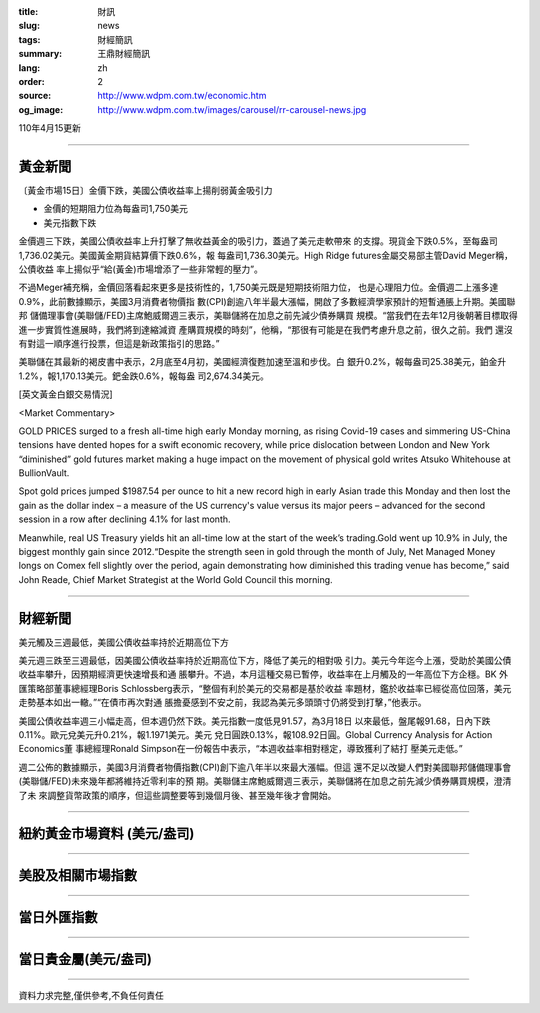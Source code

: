 :title: 財訊
:slug: news
:tags: 財經簡訊
:summary: 王鼎財經簡訊
:lang: zh
:order: 2
:source: http://www.wdpm.com.tw/economic.htm
:og_image: http://www.wdpm.com.tw/images/carousel/rr-carousel-news.jpg

110年4月15更新

----

黃金新聞
++++++++

〔黃金市場15日〕金價下跌，美國公債收益率上揚削弱黃金吸引力

* 金價的短期阻力位為每盎司1,750美元
* 美元指數下跌

金價週三下跌，美國公債收益率上升打擊了無收益黃金的吸引力，蓋過了美元走軟帶來
的支撐。現貨金下跌0.5%，至每盎司1,736.02美元。美國黃金期貨結算價下跌0.6%，報
每盎司1,736.30美元。High Ridge futures金屬交易部主管David Meger稱，公債收益
率上揚似乎“給(黃金)市場增添了一些非常輕的壓力”。

不過Meger補充稱，金價回落看起來更多是技術性的，1,750美元既是短期技術阻力位，
也是心理阻力位。金價週二上漲多達0.9%，此前數據顯示，美國3月消費者物價指
數(CPI)創逾八年半最大漲幅，開啟了多數經濟學家預計的短暫通脹上升期。美國聯邦
儲備理事會(美聯儲/FED)主席鮑威爾週三表示，美聯儲將在加息之前先減少債券購買
規模。“當我們在去年12月後朝著目標取得進一步實質性進展時，我們將到達縮減資
產購買規模的時刻”，他稱，“那很有可能是在我們考慮升息之前，很久之前。我們
還沒有對這一順序進行投票，但這是新政策指引的思路。”

美聯儲在其最新的褐皮書中表示，2月底至4月初，美國經濟復甦加速至溫和步伐。白
銀升0.2%，報每盎司25.38美元，鉑金升1.2%，報1,170.13美元。鈀金跌0.6%，報每盎
司2,674.34美元。































[英文黃金白銀交易情況]

<Market Commentary>

GOLD PRICES surged to a fresh all-time high early Monday morning, as 
rising Covid-19 cases and simmering US-China tensions have dented hopes 
for a swift economic recovery, while price dislocation between London and 
New York “diminished” gold futures market making a huge impact on the 
movement of physical gold writes Atsuko Whitehouse at BullionVault.
 
Spot gold prices jumped $1987.54 per ounce to hit a new record high in 
early Asian trade this Monday and then lost the gain as the dollar 
index – a measure of the US currency's value versus its major 
peers – advanced for the second session in a row after declining 4.1% 
for last month.
 
Meanwhile, real US Treasury yields hit an all-time low at the start of 
the week’s trading.Gold went up 10.9% in July, the biggest monthly gain 
since 2012.“Despite the strength seen in gold through the month of July, 
Net Managed Money longs on Comex fell slightly over the period, again 
demonstrating how diminished this trading venue has become,” said John 
Reade, Chief Market Strategist at the World Gold Council this morning.

----

財經新聞
++++++++
美元觸及三週最低，美國公債收益率持於近期高位下方

美元週三跌至三週最低，因美國公債收益率持於近期高位下方，降低了美元的相對吸
引力。美元今年迄今上漲，受助於美國公債收益率攀升，因預期經濟更快速增長和通
脹攀升。不過，本月這種交易已暫停，收益率在上月觸及的一年高位下方企穩。BK 外
匯策略部董事總經理Boris Schlossberg表示，“整個有利於美元的交易都是基於收益
率題材，鑑於收益率已經從高位回落，美元走勢基本如出一轍。”“在債市再次對通
脹擔憂感到不安之前，我認為美元多頭頭寸仍將受到打擊，”他表示。

美國公債收益率週三小幅走高，但本週仍然下跌。美元指數一度低見91.57，為3月18日
以來最低，盤尾報91.68，日內下跌0.11%。歐元兌美元升0.21%，報1.1971美元。美元
兌日圓跌0.13%，報108.92日圓。Global Currency Analysis for Action Economics董
事總經理Ronald Simpson在一份報告中表示，“本週收益率相對穩定，導致獲利了結打
壓美元走低。”

週二公佈的數據顯示，美國3月消費者物價指數(CPI)創下逾八年半以來最大漲幅。但這
還不足以改變人們對美國聯邦儲備理事會(美聯儲/FED)未來幾年都將維持近零利率的預
期。美聯儲主席鮑威爾週三表示，美聯儲將在加息之前先減少債券購買規模，澄清了未
來調整貨幣政策的順序，但這些調整要等到幾個月後、甚至幾年後才會開始。
            




















----

紐約黃金市場資料 (美元/盎司)
++++++++++++++++++++++++++++

.. raw:: html

  <A HREF="http://www.kitco.com/connecting.html">
  <IMG SRC="http://www.kitconet.com/images/quotes_4b2.gif" BORDER="0" ALT="[Most Recent Quotes from www.kitco.com]">
  </A>

----

美股及相關市場指數
++++++++++++++++++

.. raw:: html

  <!-- TradingView Widget BEGIN -->
  <div class="tradingview-widget-container">
    <div class="tradingview-widget-container__widget"></div>
    <div class="tradingview-widget-copyright"><a href="https://tw.tradingview.com/markets/indices/" rel="noopener" target="_blank"><span class="blue-text">指數行情</span></a>由TradingView提供</div>
    <script type="text/javascript" src="https://s3.tradingview.com/external-embedding/embed-widget-market-quotes.js" async>
    {
    "title": "指數",
    "width": 770,
    "height": 450,
    "locale": "zh_TW",
    "symbolsGroups": [
      {
        "name": "美國和加拿大",
        "symbols": [
          {
            "name": "FOREXCOM:SPXUSD",
            "displayName": "標準普爾500"
          },
          {
            "name": "FOREXCOM:NSXUSD",
            "displayName": "納斯達克100指數"
          },
          {
            "name": "CME_MINI:ES1!",
            "displayName": "E-迷你 標普指數期貨"
          },
          {
            "name": "INDEX:DXY",
            "displayName": "美元指數"
          },
          {
            "name": "FOREXCOM:DJI",
            "displayName": "道瓊斯 30"
          }
        ]
      },
      {
        "name": "歐洲",
        "symbols": [
          {
            "name": "INDEX:SX5E",
            "displayName": "歐元藍籌50"
          },
          {
            "name": "FOREXCOM:UKXGBP",
            "displayName": "富時100"
          },
          {
            "name": "INDEX:DEU30",
            "displayName": "德國DAX指數"
          },
          {
            "name": "INDEX:CAC40",
            "displayName": "法國 CAC 40 指數"
          },
          {
            "name": "INDEX:SMI"
          }
        ]
      },
      {
        "name": "亞太",
        "symbols": [
          {
            "name": "INDEX:NKY",
            "displayName": "日經225"
          },
          {
            "name": "INDEX:HSI",
            "displayName": "恆生"
          },
          {
            "name": "BSE:SENSEX",
            "displayName": "印度孟買指數"
          },
          {
            "name": "BSE:BSE500"
          },
          {
            "name": "INDEX:KSIC",
            "displayName": "韓國Kospi綜合指數"
          }
        ]
      }
    ],
    "colorTheme": "light"
  }
    </script>
  </div>
  <!-- TradingView Widget END -->

----

當日外匯指數
++++++++++++

.. raw:: html

  <!-- TradingView Widget BEGIN -->
  <div class="tradingview-widget-container">
    <div class="tradingview-widget-container__widget"></div>
    <div class="tradingview-widget-copyright"><a href="https://tw.tradingview.com/markets/currencies/forex-cross-rates/" rel="noopener" target="_blank"><span class="blue-text">外匯匯率</span></a>由TradingView提供</div>
    <script type="text/javascript" src="https://s3.tradingview.com/external-embedding/embed-widget-forex-cross-rates.js" async>
    {
    "width": "100%",
    "height": "100%",
    "currencies": [
      "EUR",
      "USD",
      "JPY",
      "GBP",
      "CNY",
      "TWD"
    ],
    "isTransparent": false,
    "colorTheme": "light",
    "locale": "zh_TW"
  }
    </script>
  </div>
  <!-- TradingView Widget END -->

----

當日貴金屬(美元/盎司)
+++++++++++++++++++++

.. raw:: html 

  <A HREF="http://www.kitco.com/connecting.html">
  <IMG SRC="http://www.kitconet.com/images/quotes_7a.gif" BORDER="0" ALT="[Most Recent Quotes from www.kitco.com]">
  </A>

----

資料力求完整,僅供參考,不負任何責任
